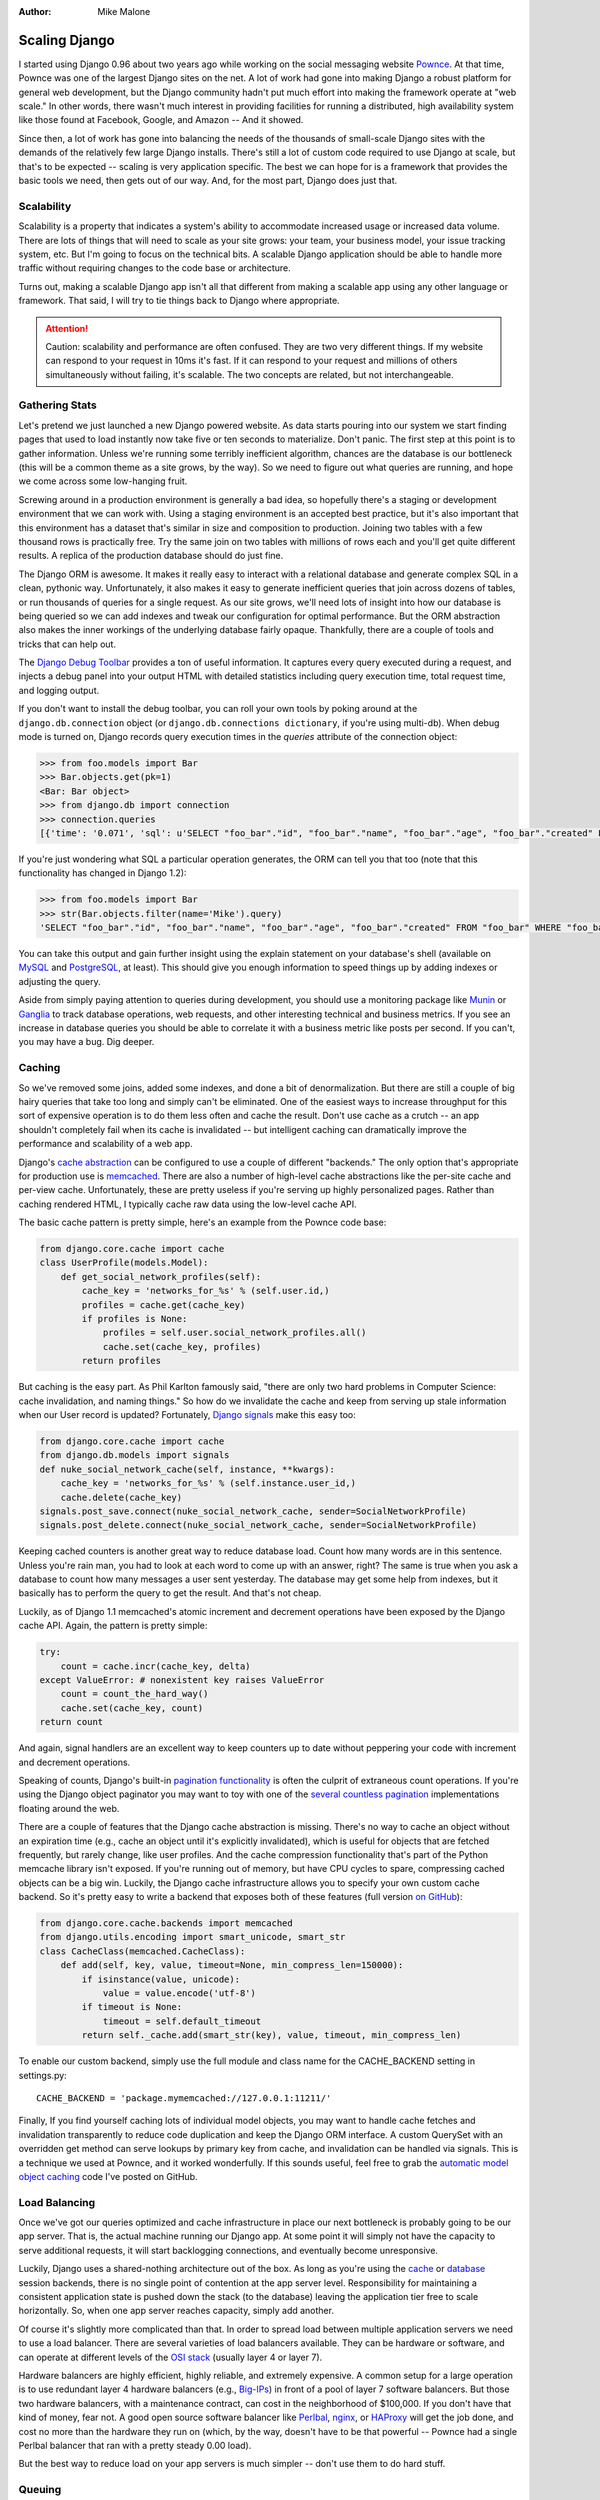:Author:
	Mike Malone

##############
Scaling Django
##############

I started using Django 0.96 about two years ago while working on the social
messaging website `Pownce <http://en.wikipedia.org/wiki/Pownce>`_. At that
time, Pownce was one of the largest Django sites on the net. A lot of work had
gone into making Django a robust platform for general web development, but the
Django community hadn't put much effort into making the framework operate at
"web scale." In other words, there wasn't much interest in providing facilities
for running a distributed, high availability system like those found at
Facebook, Google, and Amazon -- And it showed.

Since then, a lot of work has gone into balancing the needs of the thousands of
small-scale Django sites with the demands of the relatively few large Django
installs. There's still a lot of custom code required to use Django at scale,
but that's to be expected -- scaling is very application specific. The best we
can hope for is a framework that provides the basic tools we need, then gets
out of our way. And, for the most part, Django does just that.

Scalability
===========

Scalability is a property that indicates a system's ability to accommodate
increased usage or increased data volume. There are lots of things that will
need to scale as your site grows: your team, your business model, your issue
tracking system, etc. But I'm going to focus on the technical bits. A scalable
Django application should be able to handle more traffic without requiring
changes to the code base or architecture. 

Turns out, making a scalable Django app isn't all that different from making a
scalable app using any other language or framework. That said, I will try to
tie things back to Django where appropriate.

.. attention::

	Caution: scalability and performance are often confused. They are two very
	different things. If my website can respond to your request in 10ms it's
	fast.  If it can respond to your request and millions of others
	simultaneously without failing, it's scalable. The two concepts are
	related, but not interchangeable.

Gathering Stats
===============

Let's pretend we just launched a new Django powered website. As data starts
pouring into our system we start finding pages that used to load instantly now
take five or ten seconds to materialize. Don't panic. The first step at this
point is to gather information. Unless we're running some terribly inefficient
algorithm, chances are the database is our bottleneck (this will be a common
theme as a site grows, by the way). So we need to figure out what queries are
running, and hope we come across some low-hanging fruit.

Screwing around in a production environment is generally a bad idea, so
hopefully there's a staging or development environment that we can work with.
Using a staging environment is an accepted best practice, but it's also
important that this environment has a dataset that's similar in size and
composition to production. Joining two tables with a few thousand rows is
practically free. Try the same join on two tables with millions of rows each
and you'll get quite different results. A replica of the production database
should do just fine.

The Django ORM is awesome. It makes it really easy to interact with a
relational database and generate complex SQL in a clean, pythonic way.
Unfortunately, it also makes it easy to generate inefficient queries that join
across dozens of tables, or run thousands of queries for a single request. As
our site grows, we'll need lots of insight into how our database is being
queried so we can add indexes and tweak our configuration for optimal
performance. But the ORM abstraction also makes the inner workings of the
underlying database fairly opaque. Thankfully, there are a couple of tools and
tricks that can help out.

The `Django Debug Toolbar <http://github.com/robhudson/django-debug-toolbar>`_
provides a ton of useful information. It captures every query executed during a
request, and injects a debug panel into your output HTML with detailed
statistics including query execution time, total request time, and logging
output.

If you don't want to install the debug toolbar, you can roll your own tools by
poking around at the ``django.db.connection`` object (or
``django.db.connections dictionary``, if you're using multi-db). When debug
mode is turned on, Django records query execution times in the `queries`
attribute of the connection object:

.. sourcecode:: python

    >>> from foo.models import Bar
    >>> Bar.objects.get(pk=1)
    <Bar: Bar object>
    >>> from django.db import connection
    >>> connection.queries
    [{'time': '0.071', 'sql': u'SELECT "foo_bar"."id", "foo_bar"."name", "foo_bar"."age", "foo_bar"."created" FROM "foo_bar" WHERE "foo_bar"."id" = 1 '}]

If you're just wondering what SQL a particular operation generates, the ORM can
tell you that too (note that this functionality has changed in Django 1.2):

.. sourcecode:: python

    >>> from foo.models import Bar
    >>> str(Bar.objects.filter(name='Mike').query)
    'SELECT "foo_bar"."id", "foo_bar"."name", "foo_bar"."age", "foo_bar"."created" FROM "foo_bar" WHERE "foo_bar"."name" = Mike '

You can take this output and gain further insight using the explain statement
on your database's shell (available on `MySQL
<http://dev.mysql.com/doc/refman/5.1/en/using-explain.html>`_ and `PostgreSQL
<http://www.postgresql.org/docs/8.1/static/sql-explain.html>`_, at least). This
should give you enough information to speed things up by adding indexes or
adjusting the query.

Aside from simply paying attention to queries during development, you should
use a monitoring package like `Munin <http://munin.projects.linpro.no/>`_ or
`Ganglia <http://ganglia.sourceforge.net/>`_ to track database operations, web
requests, and other interesting technical and business metrics. If you see an
increase in database queries you should be able to correlate it with a business
metric like posts per second. If you can't, you may have a bug. Dig deeper.

Caching
=======

So we've removed some joins, added some indexes, and done a bit of
denormalization. But there are still a couple of big hairy queries that take
too long and simply can't be eliminated. One of the easiest ways to increase
throughput for this sort of expensive operation is to do them less often and
cache the result. Don't use cache as a crutch -- an app shouldn't completely
fail when its cache is invalidated -- but intelligent caching can dramatically
improve the performance and scalability of a web app.

Django's `cache abstraction
<http://docs.djangoproject.com/en/dev/topics/cache/>`_ can be configured to use
a couple of different "backends." The only option that's appropriate for
production use is `memcached <http://memcached.org/>`_. There are also a number
of high-level cache abstractions like the per-site cache and per-view cache.
Unfortunately, these are pretty useless if you're serving up highly
personalized pages. Rather than caching rendered HTML, I typically cache raw
data using the low-level cache API.

The basic cache pattern is pretty simple, here's an example from the Pownce
code base:

.. sourcecode:: python
    
    from django.core.cache import cache
    class UserProfile(models.Model):
        def get_social_network_profiles(self):
            cache_key = 'networks_for_%s' % (self.user.id,)
            profiles = cache.get(cache_key)
            if profiles is None:
                profiles = self.user.social_network_profiles.all()
                cache.set(cache_key, profiles)
            return profiles

But caching is the easy part. As Phil Karlton famously said, "there are only
two hard problems in Computer Science: cache invalidation, and naming things."
So how do we invalidate the cache and keep from serving up stale information
when our User record is updated? Fortunately, `Django signals
<http://docs.djangoproject.com/en/dev/topics/signals/>`_ make this easy too:

.. sourcecode:: python

    from django.core.cache import cache 
    from django.db.models import signals
    def nuke_social_network_cache(self, instance, **kwargs):
        cache_key = 'networks_for_%s' % (self.instance.user_id,)
        cache.delete(cache_key)
    signals.post_save.connect(nuke_social_network_cache, sender=SocialNetworkProfile)
    signals.post_delete.connect(nuke_social_network_cache, sender=SocialNetworkProfile)

Keeping cached counters is another great way to reduce database load. Count how
many words are in this sentence. Unless you're rain man, you had to look at
each word to come up with an answer, right? The same is true when you ask a
database to count how many messages a user sent yesterday. The database may get
some help from indexes, but it basically has to perform the query to get the
result. And that's not cheap.

Luckily, as of Django 1.1 memcached's atomic increment and decrement operations
have been exposed by the Django cache API. Again, the pattern is pretty simple:

.. sourcecode:: python

    try:
        count = cache.incr(cache_key, delta)
    except ValueError: # nonexistent key raises ValueError
        count = count_the_hard_way()
        cache.set(cache_key, count)
    return count

And again, signal handlers are an excellent way to keep counters up to date
without peppering your code with increment and decrement operations.

Speaking of counts, Django's built-in `pagination functionality
<http://docs.djangoproject.com/en/dev/topics/pagination/>`_ is often the
culprit of extraneous count operations. If you're using the Django object
paginator you may want to toy with one of the `several
<http://www.djangozen.com/blog/faster-or-lazier-pagination>`_ `countless
<http://code.google.com/p/django-pagination/>`_ `pagination
<http://gist.github.com/213702>`_ implementations floating around the web.

There are a couple of features that the Django cache abstraction is missing.
There's no way to cache an object without an expiration time (e.g., cache an
object until it's explicitly invalidated), which is useful for objects that are
fetched frequently, but rarely change, like user profiles. And the cache
compression functionality that's part of the Python memcache library isn't
exposed. If you're running out of memory, but have CPU cycles to spare,
compressing cached objects can be a big win. Luckily, the Django cache
infrastructure allows you to specify your own custom cache backend. So it's
pretty easy to write a backend that exposes both of these features (full
version `on GitHub <http://gist.github.com/299905>`_):

.. sourcecode:: python

    from django.core.cache.backends import memcached
    from django.utils.encoding import smart_unicode, smart_str
    class CacheClass(memcached.CacheClass):
        def add(self, key, value, timeout=None, min_compress_len=150000):
            if isinstance(value, unicode):
                value = value.encode('utf-8')
            if timeout is None:
                timeout = self.default_timeout
            return self._cache.add(smart_str(key), value, timeout, min_compress_len)

To enable our custom backend, simply use the full module and class name for the
CACHE_BACKEND setting in settings.py::

    CACHE_BACKEND = 'package.mymemcached://127.0.0.1:11211/'

Finally, If you find yourself caching lots of individual model objects, you may
want to handle cache fetches and invalidation transparently to reduce code
duplication and keep the Django ORM interface. A custom QuerySet with an
overridden get method can serve lookups by primary key from cache, and
invalidation can be handled via signals. This is a technique we used at Pownce,
and it worked wonderfully. If this sounds useful, feel free to grab the
`automatic model object caching <http://github.com/mmalone/django-caching>`_
code I've posted on GitHub.

Load Balancing
==============

Once we've got our queries optimized and cache infrastructure in place our next
bottleneck is probably going to be our app server. That is, the actual machine
running our Django app. At some point it will simply not have the capacity to
serve additional requests, it will start backlogging connections, and
eventually become unresponsive.

Luckily, Django uses a shared-nothing architecture out of the box. As long as
you're using the `cache
<http://docs.djangoproject.com/en/dev/topics/http/sessions/#using-cached-sessions>`_
or `database
<http://docs.djangoproject.com/en/dev/topics/http/sessions/#using-database-backed-sessions>`_
session backends, there is no single point of contention at the app server
level. Responsibility for maintaining a consistent application state is pushed
down the stack (to the database) leaving the application tier free to scale
horizontally. So, when one app server reaches capacity, simply add another.

Of course it's slightly more complicated than that. In order to spread load
between multiple application servers we need to use a load balancer. There are
several varieties of load balancers available. They can be hardware or
software, and can operate at different levels of the `OSI stack
<http://en.wikipedia.org/wiki/OSI_model>`_ (usually layer 4 or layer 7).

Hardware balancers are highly efficient, highly reliable, and extremely
expensive. A common setup for a large operation is to use redundant layer 4
hardware balancers (e.g., `Big-IPs <http://www.f5.com/products/big-ip/>`_) in
front of a pool of layer 7 software balancers. But those two hardware
balancers, with a maintenance contract, can cost in the neighborhood of
$100,000. If you don't have that kind of money, fear not. A good open source
software balancer like `Perlbal <http://www.danga.com/perlbal/>`_, `nginx
<http://nginx.org/>`_, or `HAProxy <http://haproxy.1wt.eu/>`_ will get the job
done, and cost no more than the hardware they run on (which, by the way,
doesn't have to be that powerful -- Pownce had a single Perlbal balancer that
ran with a pretty steady 0.00 load).

But the best way to reduce load on your app servers is much simpler -- don't
use them to do hard stuff.

Queuing
=======

A queue is simply a bucket that holds messages until they are removed for
processing by a client. Any expensive operation that an app performs should be
queued and completed asynchronously. A simple example is note distribution on
Pownce: like Twitter, Pownce had to distribute any note you sent to all of your
followers. Notes were associated with recipients using a simple join table. So
note distribution required an insert per follower. Since some users had
thousands, or tens of thousands of followers, this operation could be quite
expensive.

So, rather than distributing notes immediately, we'd stick them in a queue and
send them to your followers out of band. Since you would notice if the message
you just sent didn't show up in your own inbox, we'd do that insert
synchronously. The rest of your followers would see your note as soon as a
consumer got around to distributing it -- typically this would happen in a few
seconds to a minute.

Like load balancers, there are tons of open source queue packages. Some of my
favorites are `Gearman <http://www.danga.com/gearman/>`_, `RabbitMQ
<http://www.rabbitmq.com/>`_, `ActiveMQ <http://activemq.apache.org/>`_, and
`ZeroMQ <http://www.zeromq.org/>`_. These tools provide lots of fancy features:
brokers, exchanges, routing keys, bindings, etc. (You can `read more here
<http://blogs.digitar.com/jjww/2009/01/rabbits-and-warrens/>`_.) But don't let
that stuff distract from the fact that this is a pretty simple concept. It's a
to-do list, nothing more.

Assuming you want to use the ORM, the clients that consume queue jobs will
likely be standalone Django scripts. These can be rather confusing to write if
you're just getting started with the framework. Luckily, `James Bennett
<http://www.b-list.org>`_ has an `excellent article on writing standalone
scripts <http://www.b-list.org/weblog/2007/sep/22/standalone-django-scripts/>`_
that should demystify the process. The basic pattern is pretty straightforward
though. Just start your scripts thusly:

.. sourcecode:: python
    
    from django.core.management import setup_environ
    from mysite import settings
    setup_environ(settings)

There are also a number of interesting projects that aim to simplify queuing
and provide a more Pythonic interface that integrates nicely with Django.
Honestly, I haven't used any of these myself, but `Carrot
<http://github.com/ask/carrot>`_, `Celery <http://celeryproject.org/>`_, and
`Flopsy <http://github.com/nathanborror/flopsy>`_ all look useful.

The Database
============

With a couple of app servers, liberal use of caching, and an asynchronous queue
mechanism for expensive operations we should be able to grow our site to a
respectable size. However, up until this point we've been ignoring the one
component of the typical Django app's architecture that is truly difficult to
scale: the database. Like the app tier, in order to scale our data tier we'll
need to add more machines. But in this case it turns out to be quite a bit
trickier.

The simplest way to add capacity and fault tolerance to the data tier is to use
replication. And the simplest form of replication is master-slave replication.
With MySQL master-slave replication, for example, every data manipulation or
data definition query is executed on the master then sent over the network to
be executed on the slave, or "replica." Thus, write operations are performed by
both machines. Since the replica maintains an up-to-date copy of the master's
data set, read operations can be distributed between the two nodes. And since
80 to 90% of the database operations executed by a typical web app are reads,
adding read capacity via replication can get you a long way. For what it's
worth, Pownce never grew past this form of replication.

.. tip::

	Tip: It's important to ensure that data is never written to your slave
	database. One simple way to achieve this is to configure Django to use an
	account with read-only access to your slave database.

Prior to Django 1.2 you had to `jump through hoops
<http://www.eflorenzano.com/blog/post/easy-multi-database-support-django/>`_ to
work with multiple databases. But, thanks to the tremendous efforts of `Alex
Gaynor <http://alexgaynor.net/>`_ and `Russell Keith-Magee
<http://cecinestpasun.com/>`_ Django now has `robust multi-db support
<http://docs.djangoproject.com/en/dev/topics/db/multi-db/>`_ built in. With a
'default' and 'replica' database configured, you can easily perform a read
operation on your replica with the 'using' method:

.. sourcecode:: python

    User.objects.using('replica').get(username='mmalone')

Master-slave replication is pretty trivial to setup, but it has its own
peculiarities, the most insidious being slave lag. Again, write operations are
committed to the master database before they're sent along to the replica
asynchronously. That means there is a period of time after a successful write
operation, but before the replica has received the update, where the replica
will be out of sync.

Initially, it seems like slave lag shouldn't be much of an issue. Lag is
usually only a few hundred milliseconds. But with the common `POST/Redirect/GET
<http://en.wikipedia.org/wiki/Post/Redirect/Get>`_ pattern used on the web, lag
can be painfully obvious. Since GET operations often follow immediately after a
POST, there's a good chance the data a user POSTs won't be replicated in time.
The simplest solution to this problem is to force read operations to go to the
master for a little while after a user performs a write operation. At Pownce we
flagged users in memcache after a successful write and pinned them to the
master database until the flag expired (usually a few seconds). It's not the
prettiest solution in the world, but it worked.

More sophisticated solutions exist. MySQL can actually report the current slave
lag, so you could generate a more accurate lag estimate and use that to adjust
the period of time users are pinned to the master. Unfortunately, lag is likely
to spike when your app is under heavy load. And if you're experiencing heavy
load you probably don't want to start sending more queries to your master
database. So you need to decide: would you rather guarantee consistency, send
queries to the master, and risk overloading it and taking your whole site down;
or would you prefer to send queries to your slave database despite lag, and
risk returning inconsistent results to your users. Keep this dichotomy in mind,
we'll be revisiting it shortly.

Since every replica has to perform every write operation, you'll start to see
decreasing returns as the app's write volume picks up. At some point write
volume will be too much for a single machine to handle. Assuming you decide to
stick with a relational database, the only option is to start splitting your
dataset into pieces. This process is called "sharding" or "federation", and
it's a technique that's employed by most large scale web properties including
`livejournal <http://danga.com/words/2007_yapc_asia/yapc-2007.pdf>`_, `Flickr
<http://mysqldba.blogspot.com/2008/04/mysql-uc-2007-presentation-file.html>`_,
`Digg <http://about.digg.com/blog/digg-database-architecture>`_, Twitter,
Facebook, YouTube, and Wikipedia, among many others.

Conceptually, federation isn't that hard: you take a large database, and you
split it up into a cluster of smaller databases running on different machines.
You can partition your data vertically, moving entire tables onto their own
nodes, or horizontally, splitting a large table onto several nodes. More
likely, you'll combine these approaches to suit your particular needs. Throw in
a bit of `consistent hashing
<http://www.tomkleinpeter.com/2008/03/17/programmers-toolbox-part-3-consistent-hashing/>`_,
or a central records database to point you to the correct shard, along with
some `mechanism for generating primary keys <http://gist.github.com/117292>`_
(autoincrement won't work when you have multiple databases) and you're in
business until it's time to `rebalance
<http://wiki.github.com/voldemort/voldemort/voldemort-rebalancing>`_ nodes. Of
course in practice all of this is far more complicated than I'm letting on.
Regardless, the new Django multi-db functionality should give you all of the
tools you need to implement your sharding scheme.

Once you've federated your database, you'll lose the ability to join across
shards and will no longer be able to rely on transactions to guarantee the
integrity of your data. You can design an architecture that retains some of the
atomicity, isolation, and consistency characteristics of a typical relational
datastore. But at a certain scale you'll have to relax some of these
constraints. Here's why: there are three important characteristics of shared
data systems that are deployed in distributed environments like the web:

1. *Consistency*: every node in the system contains the same data (e.g.,
   replicas are never out of date).
2. *Availability*: every request to a non-failing node in the system returns a
   response.
3. *Partition Tolerance*: system properties (consistency and/or availability)
   hold even when the system is partitioned and messages are lost.

But here's the rub: you can only have two. `Eric Brewer
<http://www.cs.berkeley.edu/~brewer/>`_ popularized this theory in 2000 at
`Principles of Distributed Computing <http://www.podc.org/podc2000/>`_, and it
was later `formally proven
<http://citeseerx.ist.psu.edu/viewdoc/download?doi=10.1.1.20.1495&rep=rep1&type=pdf>`_
and dubbed the CAP Theorem. It's simple enough to prove to yourself without the
rigor of an academic publication -- assume we have two nodes: A, and B. They're
a master-master pair that replicate one another's data. Now suppose a write
occurs on node A. Ordinarily, node A would immediately pass the new value on to
node B, and wouldn't return a successful response to the client until it had
done so (probably using a `two-phase commit
<http://en.wikipedia.org/wiki/Two-phase_commit_protocol>`_ protocol). But if
there's a network partition that splits nodes A and B this is impossible.
Either node A fails to record the new data, which means the system is no longer
available, or it updates its local copy and returns success without notifying
node B, which means the system is no longer consistent. Them's the breaks.

The relational database systems we're all used to were built with consistency
as their primary goal. But at scale our system needs to have high availability.
And as we add more servers the possibility of a network partition becomes an
inevitability. So how do we reconcile this situation? Well, we've already
discussed several methods of loosening the consistency constraints imposed by
traditional database systems: caching, replication, and sharding are all
essentially kludges that trade consistency for availability and partition
tolerance. It'd be nice if we didn't have to re-invent the wheel though.

NoSQL
=====

Over the last couple of years a number of specialized databases have emerged:
graph databases, document databases, key-value stores, and various
combinations. Collectively, this new class of non-relational datastore has been
dubbed "`NoSQL <http://en.wikipedia.org/wiki/NoSQL>`_." It's a broad category,
and the name is not entirely accurate since SQL is rather orthogonal to their
goals, but I digress. Many of these systems are based on some combination of
Google's `Bigtable <http://labs.google.com/papers/bigtable.html>`_ and Amazon's
`Dynamo
<http://s3.amazonaws.com/AllThingsDistributed/sosp/amazon-dynamo-sosp2007.pdf>`_,
which are well documented (albeit closed-source and proprietary) examples of
the sort of operation that a horizontally scalable data store can power.

Instead of federating your MySQL database, it might make sense to move some
data to a `Cassandra <http://incubator.apache.org/cassandra/>`_ cluster, for
example. If you're using a relational database to store data blobs that are
only fetched by key, something like `Redis <http://code.google.com/p/redis/>`_
or `Tokyo Tyrant <http://1978th.net/tokyotyrant/>`_ should improve throughput
considerably. And if you'd like to continue querying your dataset, but want the
improved availability and increased capacity of a distributed system, you might
check out `CouchDB <http://couchdb.apache.org/>`_.

Unfortunately, none of these solutions integrate tightly with Django. The
Django ORM was designed specifically to interact with relational databases. In
fact, the `Python Database API Specification
<http://www.python.org/dev/peps/pep-0249/>`_ assumes a datastore that is
relational and supports SQL. So taking advantage of these new tools means you
can't use the ORM, and you'll probably have to rewrite any reusable apps that
you're using.

The Future
==========

As Django continues to mature, I'd love to see a low-level database API develop
that doesn't assume a relational datastore. I'm not sure exactly what this
would look like, but get, save, and delete operations by key are pretty
universal. So a basic API wrapping that functionality would be a great start.
It'd be terrific if models built on this API integrated with the admin, and
core reusable Django apps like contrib.auth utilized it, instead of the less
universal ORM.

At `Euro DjangoCon 2009 <http://euro.djangocon.org/>`_, `Joe Stump
<http://stu.mp/>`_ gave a keynote presentation about "`rethinking the stack
<http://stu.mp/presentations/EuroDjangoCon/2009/Rethinking_the_Stack.key.zip>`_."
During that presentation, he encouraged Django developers to stop thinking of
Django as a framework, and to start thinking of it as "command and control" for
your web application. I think Django has a leg-up on the competition in this
area. The Django admin is a powerful tool without a corollary in other
environments. In the future, it would be great have core apps that integrate
with, and provide insight into, mail delivery, queuing, and remote web services
too.

The End
=======

So there's no magic here: building a really big application is a really big
commitment. You'll need to think carefully about your architecture and plan for
future needs. But as long as you keep an eye on your stats, keep your caches
primed, your queues short, and your data tier distributed, your site should be
able to handle whatever the net can throw at it. Guess it's time to start
working on that business model.

Honestly though, it's been a pleasure watching the Django community grow and
thrive over the last two years. And I'm extremely excited to see what's in
store for the next two. There's one thing I'm sure of though: it's going to be
a nightmare keeping my "scaling Django" notes up to date.

I am happy report that I can finally say, without stipulation or hesitation,
something I've been unable to say up until this point: Django 1.2 is capable of
operating at web-scale.

